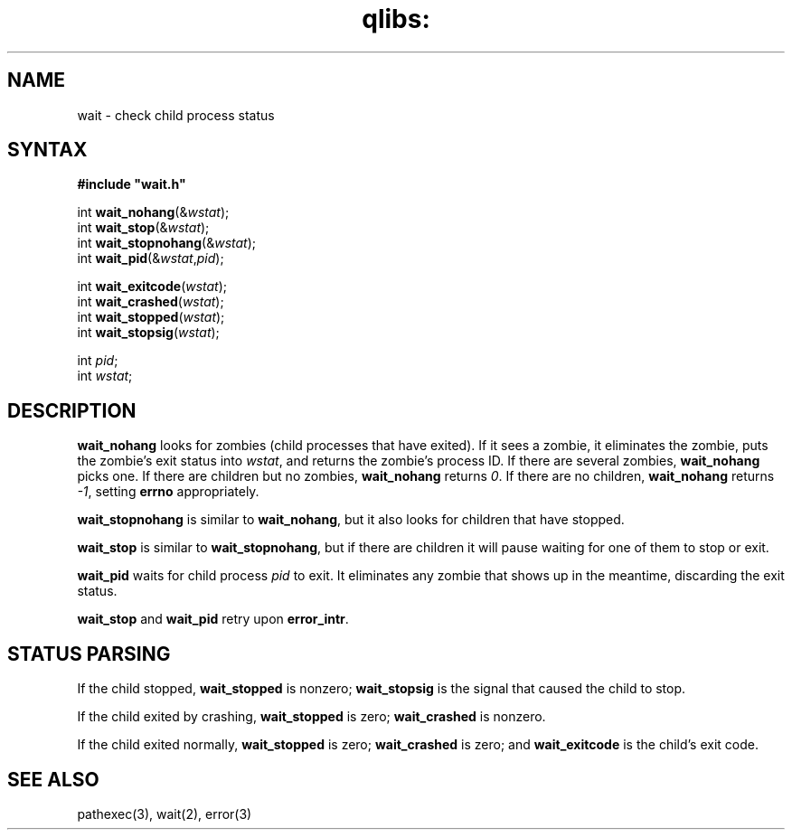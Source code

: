 .TH qlibs: wait 3
.SH NAME
wait \- check child process status
.SH SYNTAX
.B #include \(dqwait.h\(dq

int \fBwait_nohang\fP(&\fIwstat\fR);
.br
int \fBwait_stop\fP(&\fIwstat\fR);
.br
int \fBwait_stopnohang\fP(&\fIwstat\fR);
.br
int \fBwait_pid\fP(&\fIwstat\fR,\fIpid\fR);

int \fBwait_exitcode\fP(\fIwstat\fR);
.br
int \fBwait_crashed\fP(\fIwstat\fR);
.br
int \fBwait_stopped\fP(\fIwstat\fR);
.br
int \fBwait_stopsig\fP(\fIwstat\fR);

int \fIpid\fR;
.br
int \fIwstat\fR;
.SH DESCRIPTION
.B wait_nohang
looks for zombies (child processes that have exited).
If it sees a zombie,
it eliminates the zombie,
puts the zombie's exit status into
.IR wstat ,
and returns the zombie's process ID.
If there are several zombies,
.B wait_nohang
picks one.
If there are children but no zombies,
.B wait_nohang
returns 
.IR 0 .
If there are no children,
.B wait_nohang
returns 
.IR -1 ,
setting
.B errno
appropriately.

.B wait_stopnohang
is similar to
.BR wait_nohang ,
but it also looks for children that have stopped.

.B wait_stop
is similar to
.BR wait_stopnohang ,
but if there are children it will pause waiting for one of them
to stop or exit.

.B wait_pid
waits for child process
.I pid
to exit.
It eliminates any zombie that shows up in the meantime,
discarding the exit status.

.B wait_stop
and
.B wait_pid
retry upon
.BR error_intr .
.SH "STATUS PARSING"
If the child stopped,
.B wait_stopped
is nonzero;
.B wait_stopsig
is the signal that caused the child to stop.

If the child exited by crashing,
.B wait_stopped
is zero;
.B wait_crashed
is nonzero.

If the child exited normally,
.B wait_stopped
is zero;
.B wait_crashed
is zero;
and
.B wait_exitcode
is the child's exit code.
.SH "SEE ALSO"
pathexec(3), 
wait(2), 
error(3)
